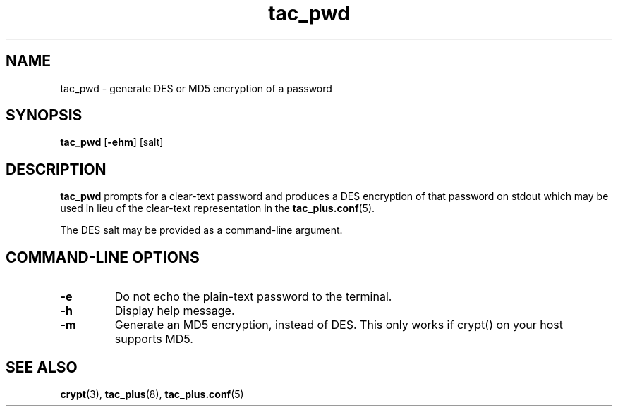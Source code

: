 .\"
.hys 50
.TH "tac_pwd" "8" "23 March 2012"
.SH NAME
tac_pwd \- generate DES or MD5 encryption of a password
.\"
.SH SYNOPSIS
.B tac_pwd
[\fB\-ehm\fP]
[\c
salt]
.\"
.SH DESCRIPTION
.B tac_pwd 
prompts for a clear-text password and produces a DES encryption of that
password on stdout which may be used in lieu of the clear-text representation
in the
.BR tac_plus.conf (5).
.PP
The DES salt may be provided as a command-line argument.
.PP
.SH COMMAND-LINE OPTIONS
.TP
.B \-e
Do not echo the plain-text password to the terminal.
.\"
.TP
.B \-h
Display help message.
.\"
.TP
.B \-m
Generate an MD5 encryption, instead of DES.
This only works if crypt() on your host supports MD5.
.\"
.SH "SEE ALSO"
.BR crypt (3),
.BR tac_plus (8),
.BR tac_plus.conf (5)
